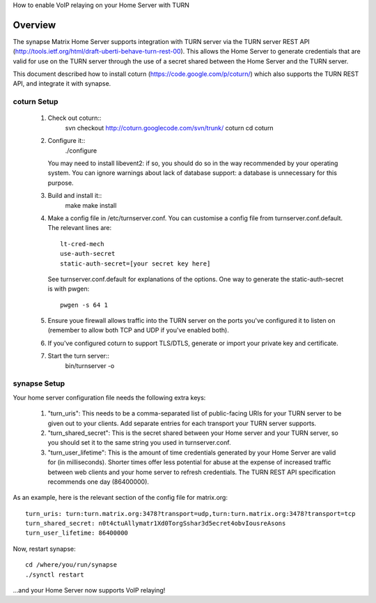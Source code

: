 How to enable VoIP relaying on your Home Server with TURN

Overview
--------
The synapse Matrix Home Server supports integration with TURN server via the
TURN server REST API
(http://tools.ietf.org/html/draft-uberti-behave-turn-rest-00). This allows
the Home Server to generate credentials that are valid for use on the TURN
server through the use of a secret shared between the Home Server and the
TURN server.

This document described how to install coturn
(https://code.google.com/p/coturn/) which also supports the TURN REST API,
and integrate it with synapse.

coturn Setup
============

 1. Check out coturn::
      svn checkout http://coturn.googlecode.com/svn/trunk/ coturn
      cd coturn

 2. Configure it::
      ./configure
    You may need to install libevent2: if so, you should do so
    in the way recommended by your operating system.
    You can ignore warnings about lack of database support: a
    database is unnecessary for this purpose.

 3. Build and install it::
      make
      make install

 4. Make a config file in /etc/turnserver.conf. You can customise
    a config file from turnserver.conf.default. The relevant
    lines are::
      lt-cred-mech
      use-auth-secret
      static-auth-secret=[your secret key here]
    See turnserver.conf.default for explanations of the options.
    One way to generate the static-auth-secret is with pwgen::

       pwgen -s 64 1

 5. Ensure youe firewall allows traffic into the TURN server on
    the ports you've configured it to listen on (remember to allow
    both TCP and UDP if you've enabled both).

 6. If you've configured coturn to support TLS/DTLS, generate or
    import your private key and certificate.

 7. Start the turn server::
       bin/turnserver -o


synapse Setup
=============

Your home server configuration file needs the following extra keys:

 1. "turn_uris": This needs to be a comma-separated
    list of public-facing URIs for your TURN server to be given out 
    to your clients. Add separate entries for each transport your
    TURN server supports.

 2. "turn_shared_secret": This is the secret shared between your Home
    server and your TURN server, so you should set it to the same
    string you used in turnserver.conf.

 3. "turn_user_lifetime": This is the amount of time credentials
    generated by your Home Server are valid for (in milliseconds).
    Shorter times offer less potential for abuse at the expense
    of increased traffic between web clients and your home server
    to refresh credentials. The TURN REST API specification recommends
    one day (86400000).

As an example, here is the relevant section of the config file for
matrix.org::

    turn_uris: turn:turn.matrix.org:3478?transport=udp,turn:turn.matrix.org:3478?transport=tcp
    turn_shared_secret: n0t4ctuAllymatr1Xd0TorgSshar3d5ecret4obvIousreAsons
    turn_user_lifetime: 86400000

Now, restart synapse::

    cd /where/you/run/synapse
    ./synctl restart

...and your Home Server now supports VoIP relaying!
